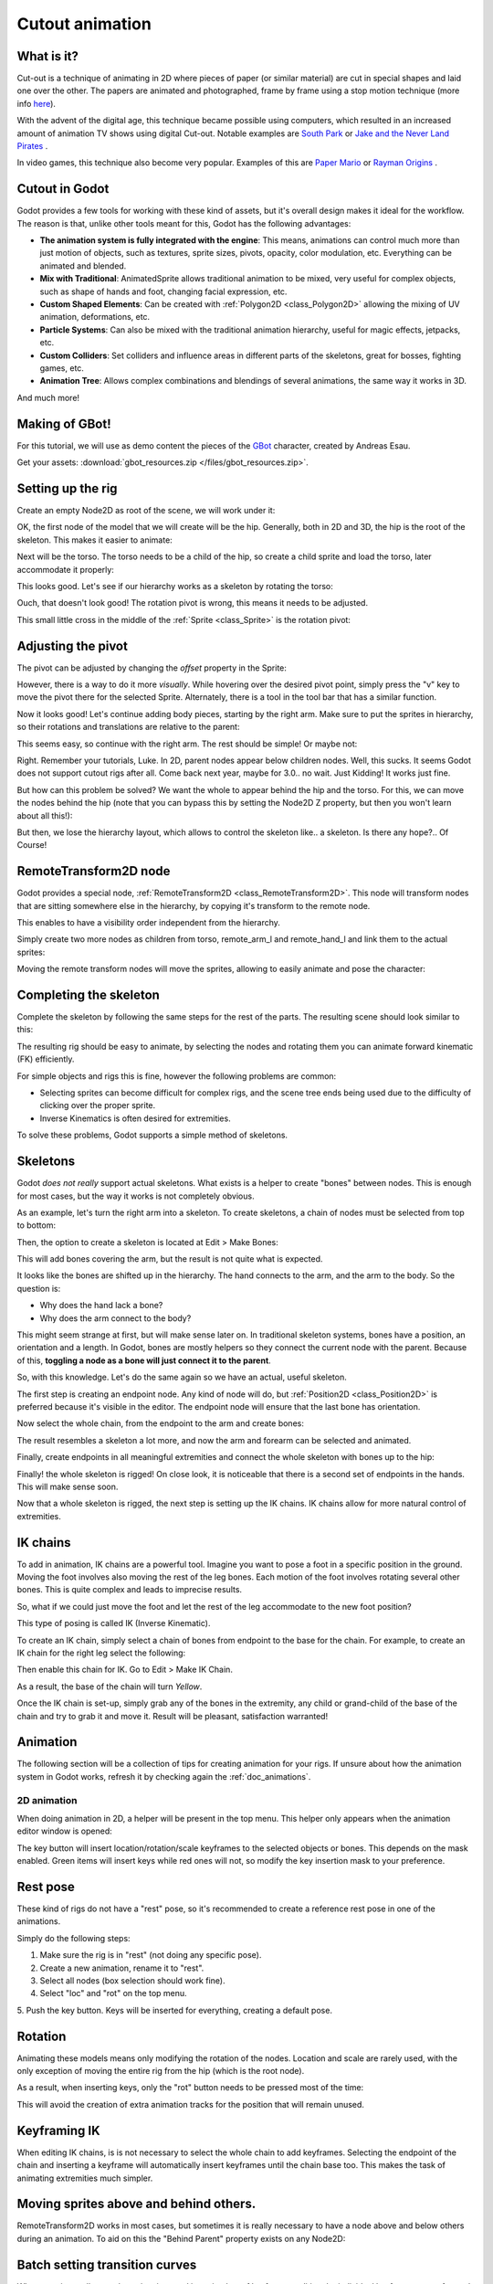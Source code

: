 .. _doc_cutout_animation:

Cutout animation
================

What is it?
~~~~~~~~~~~

Cut-out is a technique of animating in 2D where pieces of paper (or
similar material) are cut in special shapes and laid one over the other.
The papers are animated and photographed, frame by frame using a stop
motion technique (more info
`here <http://en.wikipedia.org/wiki/Cutout_animation)>`__).

With the advent of the digital age, this technique became possible using
computers, which resulted in an increased amount of animation TV shows
using digital Cut-out. Notable examples are `South
Park <http://en.wikipedia.org/wiki/South_Park>`__ or `Jake and the Never
Land
Pirates <http://en.wikipedia.org/wiki/Jake_and_the_Never_Land_Pirates>`__
.

In video games, this technique also become very popular. Examples of
this are `Paper
Mario <http://en.wikipedia.org/wiki/Super_Paper_Mario>`__ or `Rayman
Origins <http://en.wikipedia.org/wiki/Rayman_Origins>`__ .

Cutout in Godot
~~~~~~~~~~~~~~~

Godot provides a few tools for working with these kind of assets, but
it's overall design makes it ideal for the workflow. The reason is that,
unlike other tools meant for this, Godot has the following advantages:

-  **The animation system is fully integrated with the engine**: This
   means, animations can control much more than just motion of objects,
   such as textures, sprite sizes, pivots, opacity, color modulation,
   etc. Everything can be animated and blended.
-  **Mix with Traditional**: AnimatedSprite allows traditional animation
   to be mixed, very useful for complex objects, such as shape of hands
   and foot, changing facial expression, etc.
-  **Custom Shaped Elements**: Can be created with
   :ref:`Polygon2D <class_Polygon2D>`
   allowing the mixing of UV animation, deformations, etc.
-  **Particle Systems**: Can also be mixed with the traditional
   animation hierarchy, useful for magic effects, jetpacks, etc.
-  **Custom Colliders**: Set colliders and influence areas in different
   parts of the skeletons, great for bosses, fighting games, etc.
-  **Animation Tree**: Allows complex combinations and blendings of
   several animations, the same way it works in 3D.

And much more!

Making of GBot!
~~~~~~~~~~~~~~~

For this tutorial, we will use as demo content the pieces of the
`GBot <https://www.youtube.com/watch?v=S13FrWuBMx4&list=UUckpus81gNin1aV8WSffRKw>`__
character, created by Andreas Esau.

.. image:: /img/tuto_cutout_walk.gif

Get your assets: :download:`gbot_resources.zip </files/gbot_resources.zip>`.

Setting up the rig
~~~~~~~~~~~~~~~~~~

Create an empty Node2D as root of the scene, we will work under it:

.. image:: /img/tuto_cutout1.png

OK, the first node of the model that we will create will be the hip.
Generally, both in 2D and 3D, the hip is the root of the skeleton. This
makes it easier to animate:

.. image:: /img/tuto_cutout2.png

Next will be the torso. The torso needs to be a child of the hip, so
create a child sprite and load the torso, later accommodate it properly:

.. image:: /img/tuto_cutout3.png

This looks good. Let's see if our hierarchy works as a skeleton by
rotating the torso:

.. image:: /img/tutovec_torso1.gif

Ouch, that doesn't look good! The rotation pivot is wrong, this means
it needs to be adjusted.

This small little cross in the middle of the
:ref:`Sprite <class_Sprite>` is
the rotation pivot:

.. image:: /img/tuto_cutout4.png

Adjusting the pivot
~~~~~~~~~~~~~~~~~~~

The pivot can be adjusted by changing the *offset* property in the
Sprite:

.. image:: /img/tuto_cutout5.png

However, there is a way to do it more *visually*. While hovering over the
desired pivot point, simply press the "v" key to move the pivot there for the
selected Sprite. Alternately, there is a tool in the tool bar that has a
similar function.

.. image:: /img/tutovec_torso2.gif

Now it looks good! Let's continue adding body pieces, starting by the
right arm. Make sure to put the sprites in hierarchy, so their rotations
and translations are relative to the parent:

.. image:: /img/tuto_cutout6.png

This seems easy, so continue with the right arm. The rest should be
simple! Or maybe not:

.. image:: /img/tuto_cutout7.png

Right. Remember your tutorials, Luke. In 2D, parent nodes appear below
children nodes. Well, this sucks. It seems Godot does not support cutout
rigs after all. Come back next year, maybe for 3.0.. no wait. Just
Kidding! It works just fine.

But how can this problem be solved? We want the whole to appear behind
the hip and the torso. For this, we can move the nodes behind the hip
(note that you can bypass this by setting the Node2D Z property, but then you
won't learn about all this!):

.. image:: /img/tuto_cutout8.png

But then, we lose the hierarchy layout, which allows to control the
skeleton like.. a skeleton. Is there any hope?.. Of Course!

RemoteTransform2D node
~~~~~~~~~~~~~~~~~~~~~~

Godot provides a special node, :ref:`RemoteTransform2D <class_RemoteTransform2D>`.
This node will transform nodes that are sitting somewhere else in the
hierarchy, by copying it's transform to the remote node.

This enables to have a visibility order independent from the
hierarchy.

Simply create two more nodes as children from torso, remote_arm_l and
remote_hand_l and link them to the actual sprites:

.. image:: /img/tuto_cutout9.png

Moving the remote transform nodes will move the sprites, allowing to
easily animate and pose the character:

.. image:: /img/tutovec_torso4.gif

Completing the skeleton
~~~~~~~~~~~~~~~~~~~~~~~

Complete the skeleton by following the same steps for the rest of the
parts. The resulting scene should look similar to this:

.. image:: /img/tuto_cutout10.png

The resulting rig should be easy to animate, by selecting the nodes and
rotating them you can animate forward kinematic (FK) efficiently.

For simple objects and rigs this is fine, however the following problems
are common:

-  Selecting sprites can become difficult for complex rigs, and the
   scene tree ends being used due to the difficulty of clicking over the
   proper sprite.
-  Inverse Kinematics is often desired for extremities.

To solve these problems, Godot supports a simple method of skeletons.

Skeletons
~~~~~~~~~

Godot *does not really* support actual skeletons. What exists is a
helper to create "bones" between nodes. This is enough for most cases,
but the way it works is not completely obvious.

As an example, let's turn the right arm into a skeleton. To create
skeletons, a chain of nodes must be selected from top to bottom:

.. image:: /img/tuto_cutout11.png

Then, the option to create a skeleton is located at Edit > Make Bones:

.. image:: /img/tuto_cutout12.png

This will add bones covering the arm, but the result is not quite what
is expected.

.. image:: /img/tuto_cutout13.png

It looks like the bones are shifted up in the hierarchy. The hand
connects to the arm, and the arm to the body. So the question is:

-  Why does the hand lack a bone?
-  Why does the arm connect to the body?

This might seem strange at first, but will make sense later on. In
traditional skeleton systems, bones have a position, an orientation and
a length. In Godot, bones are mostly helpers so they connect the current
node with the parent. Because of this, **toggling a node as a bone will
just connect it to the parent**.

So, with this knowledge. Let's do the same again so we have an actual,
useful skeleton.

The first step is creating an endpoint node. Any kind of node will do,
but :ref:`Position2D <class_Position2D>` is preferred because it's
visible in the editor. The endpoint node will ensure that the last bone
has orientation.

.. image:: /img/tuto_cutout14.png

Now select the whole chain, from the endpoint to the arm and create
bones:

.. image:: /img/tuto_cutout15.png

The result resembles a skeleton a lot more, and now the arm and forearm
can be selected and animated.

Finally, create endpoints in all meaningful extremities and connect the
whole skeleton with bones up to the hip:

.. image:: /img/tuto_cutout16.png

Finally! the whole skeleton is rigged! On close look, it is noticeable
that there is a second set of endpoints in the hands. This will make
sense soon.

Now that a whole skeleton is rigged, the next step is setting up the IK
chains. IK chains allow for more natural control of extremities.

IK chains
~~~~~~~~~

To add in animation, IK chains are a powerful tool. Imagine you want to
pose a foot in a specific position in the ground. Moving the foot
involves also moving the rest of the leg bones. Each motion of the foot
involves rotating several other bones. This is quite complex and leads
to imprecise results.

So, what if we could just move the foot and let the rest of the leg
accommodate to the new foot position?

This type of posing is called IK (Inverse Kinematic).

To create an IK chain, simply select a chain of bones from endpoint to
the base for the chain. For example, to create an IK chain for the right
leg select the following:

.. image:: /img/tuto_cutout17.png

Then enable this chain for IK. Go to Edit > Make IK Chain.

.. image:: /img/tuto_cutout18.png

As a result, the base of the chain will turn *Yellow*.

.. image:: /img/tuto_cutout19.png

Once the IK chain is set-up, simply grab any of the bones in the
extremity, any child or grand-child of the base of the chain and try to
grab it and move it. Result will be pleasant, satisfaction warranted!

.. image:: /img/tutovec_torso5.gif

Animation
~~~~~~~~~

The following section will be a collection of tips for creating
animation for your rigs. If unsure about how the animation system in
Godot works, refresh it by checking again the :ref:`doc_animations`.

2D animation
------------

When doing animation in 2D, a helper will be present in the top menu.
This helper only appears when the animation editor window is opened:

.. image:: /img/tuto_cutout20.png

The key button will insert location/rotation/scale keyframes to the
selected objects or bones. This depends on the mask enabled. Green items
will insert keys while red ones will not, so modify the key insertion
mask to your preference.

Rest pose
~~~~~~~~~

These kind of rigs do not have a "rest" pose, so it's recommended to
create a reference rest pose in one of the animations.

Simply do the following steps:

1. Make sure the rig is in "rest" (not doing any specific pose).

2. Create a new animation, rename it to "rest".

3. Select all nodes (box selection should work fine).

4. Select "loc" and "rot" on the top menu.

5. Push the key button. Keys will be inserted for everything, creating
a default pose.

.. image:: /img/tuto_cutout21.png

Rotation
~~~~~~~~

Animating these models means only modifying the rotation of the nodes.
Location and scale are rarely used, with the only exception of moving
the entire rig from the hip (which is the root node).

As a result, when inserting keys, only the "rot" button needs to be
pressed most of the time:

.. image:: /img/tuto_cutout22.png

This will avoid the creation of extra animation tracks for the position
that will remain unused.

Keyframing IK
~~~~~~~~~~~~~

When editing IK chains, is is not necessary to select the whole chain to
add keyframes. Selecting the endpoint of the chain and inserting a
keyframe will automatically insert keyframes until the chain base too.
This makes the task of animating extremities much simpler.

Moving sprites above and behind others.
~~~~~~~~~~~~~~~~~~~~~~~~~~~~~~~~~~~~~~~

RemoteTransform2D works in most cases, but sometimes it is really
necessary to have a node above and below others during an animation. To
aid on this the "Behind Parent" property exists on any Node2D:

.. image:: /img/tuto_cutout23.png

Batch setting transition curves
~~~~~~~~~~~~~~~~~~~~~~~~~~~~~~~

When creating really complex animations and inserting lots of keyframes,
editing the individual keyframe curves for each can become an endless
task. For this, the Animation Editor has a small menu where changing all
the curves is easy. Just select every single keyframe and (generally)
apply the "Out-In" transition curve to smooth the animation:

.. image:: /img/tuto_cutout24.png
